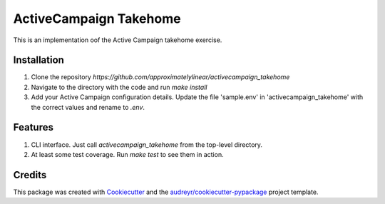 =======================
ActiveCampaign Takehome
=======================


This is an implementation oof the Active Campaign takehome exercise.


Installation
------------
1. Clone the repository `https://github.com/approximatelylinear/activecampaign_takehome`
2. Navigate to the directory with the code and run `make install`
3. Add your Active Campaign configuration details. Update the file 'sample.env' in 'activecampaign_takehome' with the correct values and rename to `.env`.


Features
--------

1. CLI interface. Just call `activecampaign_takehome` from the top-level directory.
2. At least some test coverage. Run `make test` to see them in action.


Credits
-------

This package was created with Cookiecutter_ and the `audreyr/cookiecutter-pypackage`_ project template.

.. _Cookiecutter: https://github.com/audreyr/cookiecutter
.. _`audreyr/cookiecutter-pypackage`: https://github.com/audreyr/cookiecutter-pypackage
